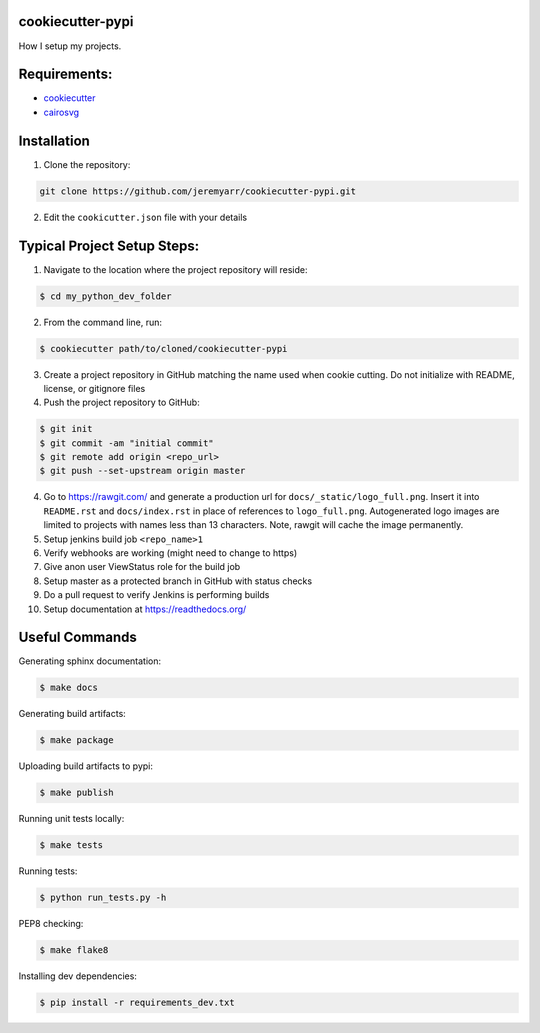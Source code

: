 cookiecutter-pypi
----------------------------
How I setup my projects.


Requirements:
--------------

- `cookiecutter <https://github.com/audreyr/cookiecutter>`_
- `cairosvg <http://cairosvg.org/>`_


Installation
-------------

1. Clone the repository:

.. code-block:: bash

    git clone https://github.com/jeremyarr/cookiecutter-pypi.git

2. Edit the ``cookicutter.json`` file with your details

Typical Project Setup Steps:
------------------------------

1. Navigate to the location where the project repository will reside:

.. code-block:: bash

    $ cd my_python_dev_folder

2. From the command line, run:

.. code-block:: bash

    $ cookiecutter path/to/cloned/cookiecutter-pypi

3. Create a project repository in GitHub matching the name used when cookie cutting. Do not initialize with README, license, or gitignore files

4. Push the project repository to GitHub:

.. code-block:: bash

    $ git init
    $ git commit -am "initial commit"
    $ git remote add origin <repo_url>
    $ git push --set-upstream origin master

4. Go to https://rawgit.com/ and generate a production url for ``docs/_static/logo_full.png``. Insert it into ``README.rst`` and ``docs/index.rst`` in place of references to ``logo_full.png``. Autogenerated logo images are limited to projects with names less than 13 characters. Note, rawgit will cache the image permanently.

5. Setup jenkins build job ``<repo_name>1``

6. Verify webhooks are working (might need to change to https)

7. Give anon user ViewStatus role for the build job

8. Setup master as a protected branch in GitHub with status checks

9. Do a pull request to verify Jenkins is performing builds

10. Setup documentation at https://readthedocs.org/

Useful Commands
-----------------

Generating sphinx documentation:

.. code-block:: bash

    $ make docs

Generating build artifacts:

.. code-block:: bash

    $ make package

Uploading build artifacts to pypi:

.. code-block:: bash

    $ make publish

Running unit tests locally:

.. code-block:: bash

    $ make tests

Running tests:

.. code-block:: bash

    $ python run_tests.py -h

PEP8 checking:

.. code-block:: bash

    $ make flake8

Installing dev dependencies:

.. code-block:: bash

    $ pip install -r requirements_dev.txt